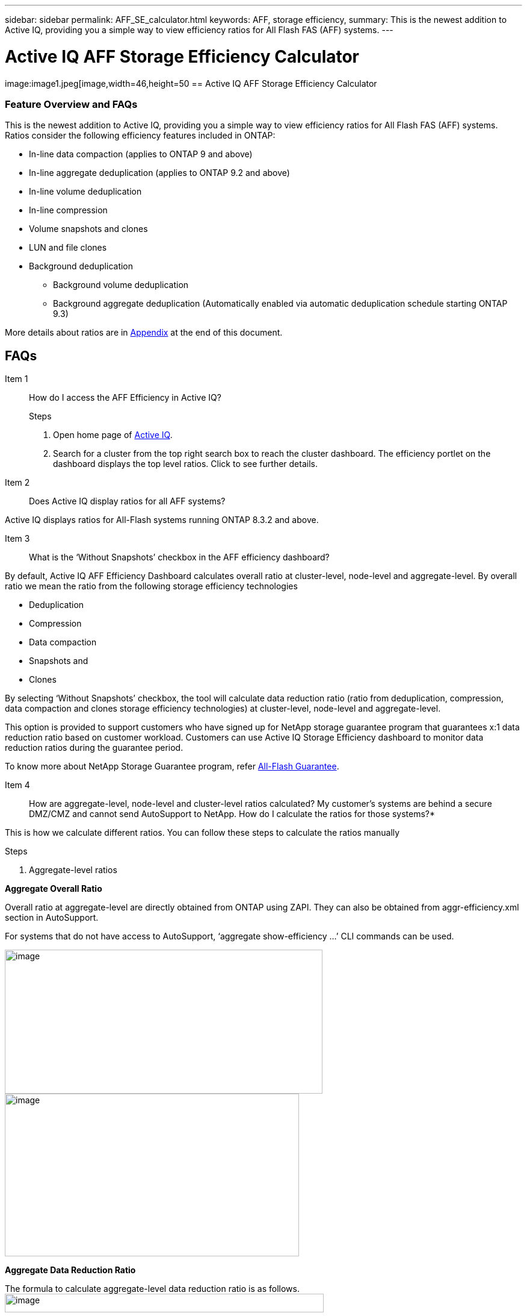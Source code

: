 ---
sidebar: sidebar
permalink: AFF_SE_calculator.html
keywords: AFF, storage efficiency,
summary: This is the newest addition to Active IQ, providing you a simple way to view efficiency ratios for All Flash FAS (AFF) systems.
---

= Active IQ AFF Storage Efficiency Calculator
:hardbreaks:
:nofooter:
:icons: font
:linkattrs:
:imagesdir: ./media/AFFSEcalculator

image:image1.jpeg[image,width=46,height=50 == Active IQ AFF Storage Efficiency Calculator

=== Feature Overview and FAQs

This is the newest addition to Active IQ, providing you a simple way to view efficiency ratios for All Flash FAS (AFF) systems. Ratios consider the following efficiency features included in ONTAP:

* In-line data compaction (applies to ONTAP 9 and above)
* In-line aggregate deduplication (applies to ONTAP 9.2 and above)
* In-line volume deduplication
* In-line compression
* Volume snapshots and clones
* LUN and file clones
* Background deduplication
** Background volume deduplication
** Background aggregate deduplication (Automatically enabled via automatic deduplication schedule starting ONTAP 9.3)

More details about ratios are in link:#_bookmark1[[.underline]#Appendix#] at the end of this document.

== FAQs

Item 1:: How do I access the AFF Efficiency in Active IQ?
.Steps
. Open home page of https://activeiq.netapp.com[[.underline]#Active IQ#].
. Search for a cluster from the top right search box to reach the cluster dashboard. The efficiency portlet on the dashboard displays the top level ratios. Click to see further details.

Item 2:: Does Active IQ display ratios for all AFF systems?

Active IQ displays ratios for All-Flash systems running ONTAP 8.3.2 and above.

Item 3:: What is the ‘Without Snapshots’ checkbox in the AFF efficiency dashboard?

By default, Active IQ AFF Efficiency Dashboard calculates overall ratio at cluster-level, node-level and aggregate-level. By overall ratio we mean the ratio from the following storage efficiency technologies

* Deduplication
* Compression
* Data compaction
* Snapshots and
* Clones

By selecting ‘Without Snapshots’ checkbox, the tool will calculate data reduction ratio (ratio from deduplication, compression, data compaction and clones storage efficiency technologies) at cluster-level, node-level and aggregate-level.

This option is provided to support customers who have signed up for NetApp storage guarantee program that guarantees x:1 data reduction ratio based on customer workload. Customers can use Active IQ Storage Efficiency dashboard to monitor data reduction ratios during the guarantee period.

To know more about NetApp Storage Guarantee program, refer https://www.netapp.com/us/media/netapp-aff-efficiency-guarantee.pdf[[.underline]#All-Flash Guarantee#].

Item 4:: How are aggregate-level, node-level and cluster-level ratios calculated? My customer’s systems are behind a secure DMZ/CMZ and cannot send AutoSupport to NetApp. How do I calculate the ratios for those systems?*

This is how we calculate different ratios. You can follow these steps to calculate the ratios manually

.Steps
. Aggregate-level ratios

*Aggregate Overall Ratio*

Overall ratio at aggregate-level are directly obtained from ONTAP using ZAPI. They can also be obtained from aggr-efficiency.xml section in AutoSupport.

For systems that do not have access to AutoSupport, ‘aggregate show-efficiency …’ CLI commands can be used.

image:image2.jpeg[image,width=528,height=239]
image:image3.jpeg[image,width=489,height=270]

*Aggregate Data Reduction Ratio*

The formula to calculate aggregate-level data reduction ratio is as follows.
image:image4.jpeg[image,width=530,height=31]

. Node-level and Cluster-level ratios

*Node/Cluster Overall Ratio*

Active IQ uses data from aggr-efficiency.xml output to calculate node/cluster- level overall ratio.

For systems that do not have access to AutoSupport, you can use data from ‘aggregate show-efficiency –advanced’ to calculate node/cluster-level overall ratio.

Follow the steps below to calculate Node/Cluster overall ratio:
.steps
. Sum ‘Total/Cumulative Logical Used’ and ‘Total/Cumulative Physical Used’ for all the aggregates in the node/cluster to get ‘Node/Cluster Logical Used’ and ‘Node/Cluster Physical Used’ respectively.
. Divide ‘Node/Cluster Logical Used’ by ‘Node/Cluster Physical Used’ to get node/cluster data reduction ratio.

*Node/Cluster Data Reduction Ratio*

Active IQ uses the following steps to calculate node/cluster-level overall ratio.

.steps
. Calculate ‘Data Reduction Logical Used’ and ‘Data Reduction Physical Used’ for all the aggregates in the node/cluster using the formula mentioned in link:#_bookmark0[[.underline]#Aggregate Data Reduction Ratio#] section.
. Sum ‘Data Reduction Logical Used’ and ‘Data Reduction Physical Used’ for all the aggregates in the node/cluster to get ‘Node/Cluster Data Reduction Logical Used’ and ‘Node/Cluster Data Reduction Physical Used’ respectively.
. Divide ‘Node/Cluster Data Reduction Logical Used’ by ‘Node/Cluster Data Reduction Physical Used’ to get node/cluster data reduction ratio.

Item 5:: Which sections of AutoSupport are used for determining the efficiency ratios and how do I view the section?

The calculator leverages the aggr-efficiency.xml section in AutoSupport for ONTAP 9.x systems to calculate the node, cluster, and aggregate level ratios. This section contains efficiency information of the node the AutoSupport is transmitted from and its HA pair. In ONTAP 8.3.2 systems such a section is not available and so the calculator leverages various other sections in AutoSupport to arrive at the ratios, but the approach is the same as ONTAP 9.x

For the volume level ratio calculations, we use the df –s section of AutoSupport. Volume level calculations are arrived at using the following formula:

Vol [n] (Eff ratio) = [.underline]#[ df-s (used) + df-s (saved) ]#

                                           df-s (used)

*NOTE*: Volume level ratios only include savings contributions from deduplication and compression and may not add up to the node level ratios.

These AutoSupport sections are viewable from the “Raw AutoSupport Data” tab in left navigation of cluster dashboard of https://activeiq.netapp.com/[[.underline]#Active IQ#]. Remember to view a weekly or a user triggered AutoSupport.

Item 6:: Which AutoSupports are used for calculating efficiency ratios?

Calculations are performed using the latest weekly or user triggered AutoSupports which tend to contain most of the sections required for calculating the ratios.

Item 7:: Which volumes or aggregates are excluded from efficiency calculations?

Following objects are NOT considered while calculating AFF efficiency ratios:

* Root aggregates
* Offline volumes
* Vserver root/admin root volumes
* MCC configuration volumes

Item 8:: Why do my displays look different in my laptop vs. a smartphone?

The AFF storage efficiency calculator UI is optimized for viewing in smartphones. Although there may be small differences in display, the data and content of the calculator is same across devices.

Item 9:: How can I see the efficiency ratios of all my AFF systems in a single view within Active IQ?

Currently, efficiency ratios are only visible at a cluster level. Customer level views may be considered for a future release.

Item 10:: How can I see the trend in efficiency ratios?

Currently, efficiency ratios are based on the latest weekly or user triggered AutoSupport. Efficiency trending may be considered for a future release.

Item 11::  How do I provide feedback or ask other questions related to the calculator?

For feedback or questions, please send email to mailto:ng-storeff-asup@netapp.com[[.underline]#ng-storeff-asup@netapp.com#]

==Appendix

===Ratio Definitions

*Total Effective Storage Capacity Ratio*

This is the ratio of the total logical space used by the active file system, snapshots and clones compared to the total amount of physical space on disk needed to store those copies. It can be viewed as the total amount of space savings due to all NetApp technologies, including in-line data compaction, in-line deduplication, in-line compression,volume snapshots, volume clones, LUN and file clones, and background deduplication. This value does not include any thin provisioning savings

*Snapshots and Clones*

This is the ratio of logical data used by volume clones and volume snapshots compared to the number of physical blocks needed to store the data. It does not include space savings due to in- line deduplication or in-line compression. This ratio includes space savings due to newly provisioned LUNs (which reserve space in the FlexVol), even if no data has been written to the LUN yet and the volume is not space-guaranteed.

*Deduplication and Compression*

This is the ratio of space savings due to in-line data compression, in-line deduplication, in-line zero-block elimination and background deduplication. It is the ratio equivalent of the output of df-s. Space savings due to file clones and LUN clones is also included in this ratio. This value does not include any thin provisioning savings.

*In-line Data Compaction*

This is the ratio of logical data used in the aggregate compared to the physical blocks used at the aggregate level to store the data. It represents the space savings due to in-line data compaction.

*Total Logical Used Capacity*

This is the sum of the used capacity represented by all files and LUNs attached to the controller. For example, if you write a total of 10GiB of data to two different files, regardless if compression or deduplication saves space, this value will be 10GiB.

*Total Physical Used Capacity*

This is the sum of the used physical capacity represented by all files and LUNs attached to the controller. For example, if you write a total of 10GiB of data to two different files, and in-line data compaction, deduplication and compression reduce the total amount of physical capacity used to 1 GiB, this value will be 1 GiB. In this case, the Total Effective Storage Capacity ratio for the controller would be 10:1.
